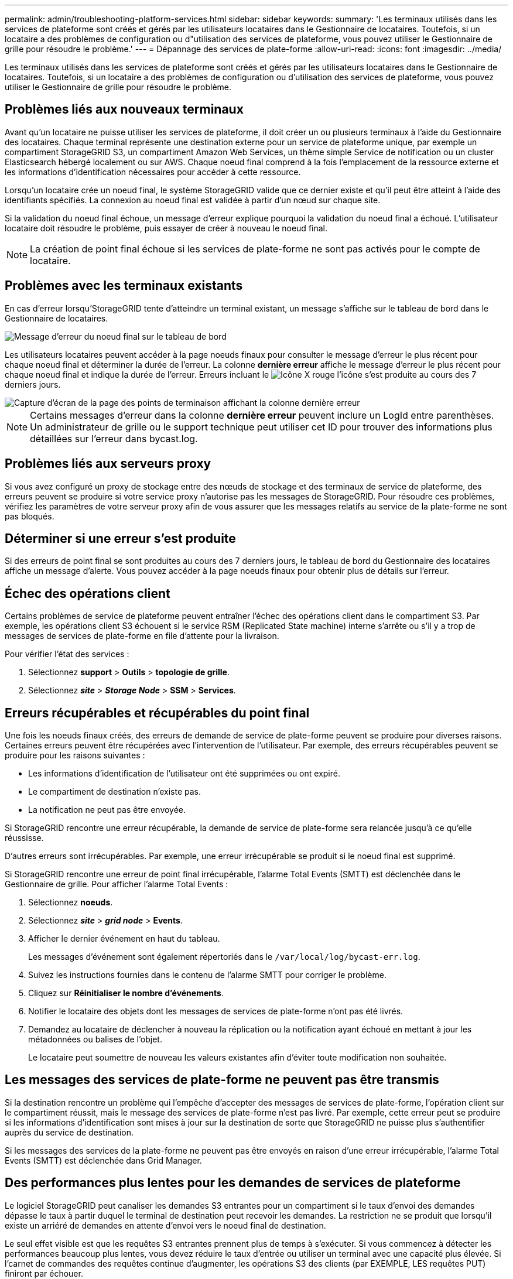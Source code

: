 ---
permalink: admin/troubleshooting-platform-services.html 
sidebar: sidebar 
keywords:  
summary: 'Les terminaux utilisés dans les services de plateforme sont créés et gérés par les utilisateurs locataires dans le Gestionnaire de locataires. Toutefois, si un locataire a des problèmes de configuration ou d"utilisation des services de plateforme, vous pouvez utiliser le Gestionnaire de grille pour résoudre le problème.' 
---
= Dépannage des services de plate-forme
:allow-uri-read: 
:icons: font
:imagesdir: ../media/


[role="lead"]
Les terminaux utilisés dans les services de plateforme sont créés et gérés par les utilisateurs locataires dans le Gestionnaire de locataires. Toutefois, si un locataire a des problèmes de configuration ou d'utilisation des services de plateforme, vous pouvez utiliser le Gestionnaire de grille pour résoudre le problème.



== Problèmes liés aux nouveaux terminaux

Avant qu'un locataire ne puisse utiliser les services de plateforme, il doit créer un ou plusieurs terminaux à l'aide du Gestionnaire des locataires. Chaque terminal représente une destination externe pour un service de plateforme unique, par exemple un compartiment StorageGRID S3, un compartiment Amazon Web Services, un thème simple Service de notification ou un cluster Elasticsearch hébergé localement ou sur AWS. Chaque noeud final comprend à la fois l'emplacement de la ressource externe et les informations d'identification nécessaires pour accéder à cette ressource.

Lorsqu'un locataire crée un noeud final, le système StorageGRID valide que ce dernier existe et qu'il peut être atteint à l'aide des identifiants spécifiés. La connexion au noeud final est validée à partir d'un nœud sur chaque site.

Si la validation du noeud final échoue, un message d'erreur explique pourquoi la validation du noeud final a échoué. L'utilisateur locataire doit résoudre le problème, puis essayer de créer à nouveau le noeud final.


NOTE: La création de point final échoue si les services de plate-forme ne sont pas activés pour le compte de locataire.



== Problèmes avec les terminaux existants

En cas d'erreur lorsqu'StorageGRID tente d'atteindre un terminal existant, un message s'affiche sur le tableau de bord dans le Gestionnaire de locataires.

image::../media/tenant_dashboard_endpoint_error.png[Message d'erreur du noeud final sur le tableau de bord]

Les utilisateurs locataires peuvent accéder à la page noeuds finaux pour consulter le message d'erreur le plus récent pour chaque noeud final et déterminer la durée de l'erreur. La colonne *dernière erreur* affiche le message d'erreur le plus récent pour chaque noeud final et indique la durée de l'erreur. Erreurs incluant le image:../media/icon_alert_red_critical.png["Icône X rouge"] l'icône s'est produite au cours des 7 derniers jours.

image::../media/endpoints_last_error.png[Capture d'écran de la page des points de terminaison affichant la colonne dernière erreur]


NOTE: Certains messages d'erreur dans la colonne *dernière erreur* peuvent inclure un LogId entre parenthèses. Un administrateur de grille ou le support technique peut utiliser cet ID pour trouver des informations plus détaillées sur l'erreur dans bycast.log.



== Problèmes liés aux serveurs proxy

Si vous avez configuré un proxy de stockage entre des nœuds de stockage et des terminaux de service de plateforme, des erreurs peuvent se produire si votre service proxy n'autorise pas les messages de StorageGRID. Pour résoudre ces problèmes, vérifiez les paramètres de votre serveur proxy afin de vous assurer que les messages relatifs au service de la plate-forme ne sont pas bloqués.



== Déterminer si une erreur s'est produite

Si des erreurs de point final se sont produites au cours des 7 derniers jours, le tableau de bord du Gestionnaire des locataires affiche un message d'alerte. Vous pouvez accéder à la page noeuds finaux pour obtenir plus de détails sur l'erreur.



== Échec des opérations client

Certains problèmes de service de plateforme peuvent entraîner l'échec des opérations client dans le compartiment S3. Par exemple, les opérations client S3 échouent si le service RSM (Replicated State machine) interne s'arrête ou s'il y a trop de messages de services de plate-forme en file d'attente pour la livraison.

Pour vérifier l'état des services :

. Sélectionnez *support* > *Outils* > *topologie de grille*.
. Sélectionnez *_site_* > *_Storage Node_* > *SSM* > *Services*.




== Erreurs récupérables et récupérables du point final

Une fois les noeuds finaux créés, des erreurs de demande de service de plate-forme peuvent se produire pour diverses raisons. Certaines erreurs peuvent être récupérées avec l'intervention de l'utilisateur. Par exemple, des erreurs récupérables peuvent se produire pour les raisons suivantes :

* Les informations d'identification de l'utilisateur ont été supprimées ou ont expiré.
* Le compartiment de destination n'existe pas.
* La notification ne peut pas être envoyée.


Si StorageGRID rencontre une erreur récupérable, la demande de service de plate-forme sera relancée jusqu'à ce qu'elle réussisse.

D'autres erreurs sont irrécupérables. Par exemple, une erreur irrécupérable se produit si le noeud final est supprimé.

Si StorageGRID rencontre une erreur de point final irrécupérable, l'alarme Total Events (SMTT) est déclenchée dans le Gestionnaire de grille. Pour afficher l'alarme Total Events :

. Sélectionnez *noeuds*.
. Sélectionnez *_site_* > *_grid node_* > *Events*.
. Afficher le dernier événement en haut du tableau.
+
Les messages d'événement sont également répertoriés dans le `/var/local/log/bycast-err.log`.

. Suivez les instructions fournies dans le contenu de l'alarme SMTT pour corriger le problème.
. Cliquez sur *Réinitialiser le nombre d'événements*.
. Notifier le locataire des objets dont les messages de services de plate-forme n'ont pas été livrés.
. Demandez au locataire de déclencher à nouveau la réplication ou la notification ayant échoué en mettant à jour les métadonnées ou balises de l'objet.
+
Le locataire peut soumettre de nouveau les valeurs existantes afin d'éviter toute modification non souhaitée.





== Les messages des services de plate-forme ne peuvent pas être transmis

Si la destination rencontre un problème qui l'empêche d'accepter des messages de services de plate-forme, l'opération client sur le compartiment réussit, mais le message des services de plate-forme n'est pas livré. Par exemple, cette erreur peut se produire si les informations d'identification sont mises à jour sur la destination de sorte que StorageGRID ne puisse plus s'authentifier auprès du service de destination.

Si les messages des services de la plate-forme ne peuvent pas être envoyés en raison d'une erreur irrécupérable, l'alarme Total Events (SMTT) est déclenchée dans Grid Manager.



== Des performances plus lentes pour les demandes de services de plateforme

Le logiciel StorageGRID peut canaliser les demandes S3 entrantes pour un compartiment si le taux d'envoi des demandes dépasse le taux à partir duquel le terminal de destination peut recevoir les demandes. La restriction ne se produit que lorsqu'il existe un arriéré de demandes en attente d'envoi vers le noeud final de destination.

Le seul effet visible est que les requêtes S3 entrantes prennent plus de temps à s'exécuter. Si vous commencez à détecter les performances beaucoup plus lentes, vous devez réduire le taux d'entrée ou utiliser un terminal avec une capacité plus élevée. Si l'carnet de commandes des requêtes continue d'augmenter, les opérations S3 des clients (par EXEMPLE, LES requêtes PUT) finiront par échouer.

Les demandes CloudMirror sont plus susceptibles d'être affectées par les performances du terminal de destination, car ces demandes impliquent généralement plus de transfert de données que les demandes d'intégration de recherche ou de notification d'événements.



== Les demandes de service de la plateforme échouent

Pour afficher le taux d'échec de la demande pour les services de plate-forme :

. Sélectionnez *noeuds*.
. Sélectionnez *_site_* > *Platform Services*.
. Afficher le tableau des taux d'échec de la demande.
+
image::../media/nodes_page_site_level_platform_services.gif[Nœuds page Services de plateforme au niveau du site]





== Alerte de services de plate-forme non disponibles

L'alerte *Platform services unavailable* indique qu'aucune opération de service de plate-forme ne peut être effectuée sur un site car trop de nœuds de stockage avec le service RSM sont en cours d'exécution ou disponibles.

Le service RSM garantit que les demandes de service de plate-forme sont envoyées à leurs points de terminaison respectifs.

Pour résoudre cette alerte, déterminez quels nœuds de stockage du site incluent le service RSM. (Le service RSM est présent sur les nœuds de stockage qui incluent également le service ADC.) Ensuite, assurez-vous que la plupart de ces nœuds de stockage sont exécutés et disponibles.


NOTE: Si plusieurs nœuds de stockage contenant le service RSM échouent sur un site, vous perdez toute demande de service de plateforme en attente pour ce site.



== Conseils de dépannage supplémentaires pour les terminaux des services de plateforme

Pour plus d'informations sur le dépannage des terminaux de services de plateforme, reportez-vous aux instructions d'utilisation des comptes de tenant.

link:../tenant/index.html["Utilisez un compte de locataire"]

.Informations associées
link:../monitor/index.html["Moniteur et amp ; dépannage"]

link:configuring-storage-proxy-settings.html["Configuration des paramètres du proxy de stockage"]
